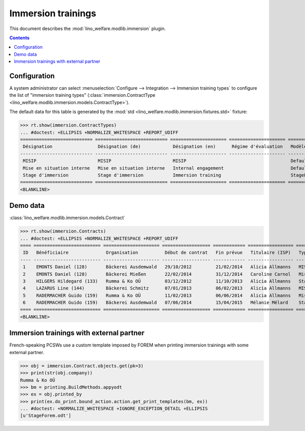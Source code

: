 .. _welfare.specs.immersion:

===================
Immersion trainings
===================

.. How to test only this document:

    $ python setup.py test -s tests.SpecsTests.test_immersion
    
    doctest init:

    >>> from __future__ import print_function,unicode_literals
    >>> import os
    >>> os.environ['DJANGO_SETTINGS_MODULE'] = \
    ...    'lino_welfare.projects.chatelet.settings.doctests'
    >>> from lino.api.doctest import *

This document describes the :mod:`lino_welfare.modlib.immersion`
plugin.


.. contents::
   :depth: 2



Configuration
=============

A system administrator can select :menuselection:`Configure -->
Integration --> Immersion training types`  to configure the list of
"immersion training types" (:class:`immersion.ContractType
<lino_welfare.modlib.immersion.models.ContractType>`).

The default data for this table is generated by the :mod:`std
<lino_welfare.modlib.immersion.fixtures.std>` fixture:

>>> rt.show(immersion.ContractTypes)
... #doctest: +ELLIPSIS +NORMALIZE_WHITESPACE +REPORT_UDIFF
=========================== =========================== ===================== ===================== ================
 Désignation                 Désignation (de)            Désignation (en)      Régime d'évaluation   Modèle
--------------------------- --------------------------- --------------------- --------------------- ----------------
 MISIP                       MISIP                       MISIP                                       Default.odt
 Mise en situation interne   Mise en situation interne   Internal engagement                         Default.odt
 Stage d'immersion           Stage d'immersion           Immersion training                          StageForem.odt
=========================== =========================== ===================== ===================== ================
<BLANKLINE>


Demo data
=========

:class:`lino_welfare.modlib.immersion.models.Contract`

>>> rt.show(immersion.Contracts)
... #doctest: +ELLIPSIS +NORMALIZE_WHITESPACE +REPORT_UDIFF
==== ========================= ===================== ================== ============ ================= ===========================
 ID   Bénéficiaire              Organisation          Début de contrat   Fin prévue   Titulaire (ISP)   Type de stage d'immersion
---- ------------------------- --------------------- ------------------ ------------ ----------------- ---------------------------
 1    EMONTS Daniel (128)       Bäckerei Ausdemwald   29/10/2012         21/02/2014   Alicia Allmanns   MISIP
 2    EMONTS Daniel (128)       Bäckerei Mießen       22/02/2014         31/12/2014   Caroline Carnol   Mise en situation interne
 3    HILGERS Hildegard (133)   Rumma & Ko OÜ         03/12/2012         11/10/2013   Alicia Allmanns   Stage d'immersion
 4    LAZARUS Line (144)        Bäckerei Schmitz      07/01/2013         06/02/2013   Alicia Allmanns   MISIP
 5    RADERMACHER Guido (159)   Rumma & Ko OÜ         11/02/2013         06/06/2014   Alicia Allmanns   Mise en situation interne
 6    RADERMACHER Guido (159)   Bäckerei Ausdemwald   07/06/2014         15/04/2015   Mélanie Mélard    Stage d'immersion
==== ========================= ===================== ================== ============ ================= ===========================
<BLANKLINE>


Immersion trainings with external partner
=========================================

French-speaking PCSWs use a custom template imposed by FOREM when
printing immersion trainings with some external partner.

>>> obj = immersion.Contract.objects.get(pk=3)
>>> print(str(obj.company))
Rumma & Ko OÜ
>>> bm = printing.BuildMethods.appyodt
>>> ex = obj.printed_by
>>> print(ex.do_print.bound_action.action.get_print_templates(bm, ex))
... #doctest: +NORMALIZE_WHITESPACE +IGNORE_EXCEPTION_DETAIL +ELLIPSIS
[u'StageForem.odt']
